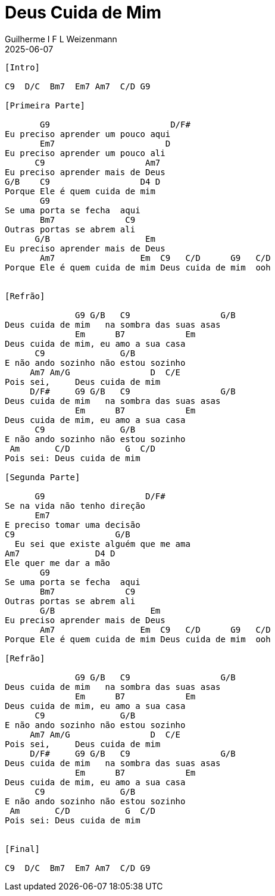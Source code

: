 = Deus Cuida de Mim
Guilherme I F L Weizenmann
2025-06-07
:artista: Kleber Lucas
//:duracao: 4:07
//:audio: https://deezer.page.link/5AUMCcH2CZL9t2r78
//:video: https://www.youtube.com/watch?v=EWf3R77jqMg
:tom: C
:compasso: 4/4
//:dedilhado: P I M A I M A I
//:batida: V...v.v^.^v^.^v.
:instrumentos: violão
:jbake-type: chords
:jbake-tags: repertorio:en-Arkhay
:verificacao: inicial
:colunas: 3

----

[Intro]

C9  D/C  Bm7  Em7 Am7  C/D G9

[Primeira Parte] 

       G9                        D/F#
Eu preciso aprender um pouco aqui
       Em7                      D
Eu preciso aprender um pouco ali
      C9                    Am7
Eu preciso aprender mais de Deus
G/B    C9                  D4 D
Porque Ele é quem cuida de mim
       G9
Se uma porta se fecha  aqui
       Bm7              C9
Outras portas se abrem ali
      G/B                   Em
Eu preciso aprender mais de Deus
       Am7                 Em  C9   C/D      G9   C/D
Porque Ele é quem cuida de mim Deus cuida de mim  ooh


[Refrão] 

              G9 G/B   C9                  G/B
Deus cuida de mim   na sombra das suas asas
              Em      B7            Em
Deus cuida de mim, eu amo a sua casa
      C9               G/B
E não ando sozinho não estou sozinho
     Am7 Am/G                D  C/E
Pois sei,     Deus cuida de mim
     D/F#     G9 G/B   C9                  G/B
Deus cuida de mim   na sombra das suas asas
              Em      B7            Em
Deus cuida de mim, eu amo a sua casa
      C9               G/B
E não ando sozinho não estou sozinho
 Am       C/D           G  C/D
Pois sei: Deus cuida de mim

[Segunda Parte] 

      G9                    D/F#
Se na vida não tenho direção
      Em7              
E preciso tomar uma decisão
C9                    G/B   
  Eu sei que existe alguém que me ama
Am7               D4 D        
Ele quer me dar a mão
       G9
Se uma porta se fecha  aqui
       Bm7              C9
Outras portas se abrem ali
       G/B                   Em
Eu preciso aprender mais de Deus
       Am7                 Em  C9   C/D      G9   C/D
Porque Ele é quem cuida de mim Deus cuida de mim  ooh

[Refrão] 

              G9 G/B   C9                  G/B
Deus cuida de mim   na sombra das suas asas
              Em      B7            Em
Deus cuida de mim, eu amo a sua casa
      C9               G/B
E não ando sozinho não estou sozinho
     Am7 Am/G                D  C/E
Pois sei,     Deus cuida de mim
     D/F#     G9 G/B   C9                  G/B
Deus cuida de mim   na sombra das suas asas
              Em      B7            Em
Deus cuida de mim, eu amo a sua casa
      C9               G/B
E não ando sozinho não estou sozinho
 Am       C/D           G  C/D
Pois sei: Deus cuida de mim


[Final]

C9  D/C  Bm7  Em7 Am7  C/D G9

----
